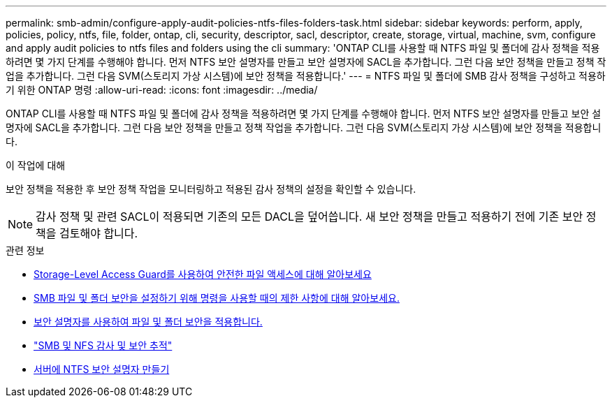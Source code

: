 ---
permalink: smb-admin/configure-apply-audit-policies-ntfs-files-folders-task.html 
sidebar: sidebar 
keywords: perform, apply, policies, policy, ntfs, file, folder, ontap, cli, security, descriptor, sacl, descriptor, create, storage, virtual, machine, svm, configure and apply audit policies to ntfs files and folders using the cli 
summary: 'ONTAP CLI를 사용할 때 NTFS 파일 및 폴더에 감사 정책을 적용하려면 몇 가지 단계를 수행해야 합니다. 먼저 NTFS 보안 설명자를 만들고 보안 설명자에 SACL을 추가합니다. 그런 다음 보안 정책을 만들고 정책 작업을 추가합니다. 그런 다음 SVM(스토리지 가상 시스템)에 보안 정책을 적용합니다.' 
---
= NTFS 파일 및 폴더에 SMB 감사 정책을 구성하고 적용하기 위한 ONTAP 명령
:allow-uri-read: 
:icons: font
:imagesdir: ../media/


[role="lead"]
ONTAP CLI를 사용할 때 NTFS 파일 및 폴더에 감사 정책을 적용하려면 몇 가지 단계를 수행해야 합니다. 먼저 NTFS 보안 설명자를 만들고 보안 설명자에 SACL을 추가합니다. 그런 다음 보안 정책을 만들고 정책 작업을 추가합니다. 그런 다음 SVM(스토리지 가상 시스템)에 보안 정책을 적용합니다.

.이 작업에 대해
보안 정책을 적용한 후 보안 정책 작업을 모니터링하고 적용된 감사 정책의 설정을 확인할 수 있습니다.


NOTE: 감사 정책 및 관련 SACL이 적용되면 기존의 모든 DACL을 덮어씁니다. 새 보안 정책을 만들고 적용하기 전에 기존 보안 정책을 검토해야 합니다.

.관련 정보
* xref:secure-file-access-storage-level-access-guard-concept.adoc[Storage-Level Access Guard를 사용하여 안전한 파일 액세스에 대해 알아보세요]
* xref:limits-when-cli-set-file-folder-security-concept.adoc[SMB 파일 및 폴더 보안을 설정하기 위해 명령을 사용할 때의 제한 사항에 대해 알아보세요.]
* xref:security-descriptors-apply-file-folder-security-concept.adoc[보안 설명자를 사용하여 파일 및 폴더 보안을 적용합니다.]
* link:../nas-audit/index.html["SMB 및 NFS 감사 및 보안 추적"]
* xref:create-ntfs-security-descriptor-file-task.adoc[서버에 NTFS 보안 설명자 만들기]

